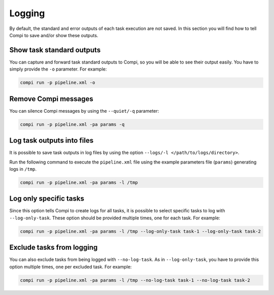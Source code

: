 .. _logging:

Logging
*******

By default, the standard and error outputs of each task execution are not saved. In this section you will find how to
tell Compi to save and/or show these outputs.

Show task standard outputs 
==========================

You can capture and forward task standard outputs to Compi, so you will be able to see their output easily. You have to
simply provide the ``-o`` parameter. For example: 

.. code-block:: bash

 compi run -p pipeline.xml -o

Remove Compi messages
=====================
You can silence Compi messages by using the ``--quiet/-q`` parameter:

.. code-block:: bash

 compi run -p pipeline.xml -pa params -q

Log task outputs into files
===========================

It is possible to save task outputs in log files by using the option ``--logs/-l </path/to/logs/directory>``.

Run the following command to execute the ``pipeline.xml`` file using the example parameters file (``params``) generating logs in ``/tmp``.

.. code-block:: bash

 compi run -p pipeline.xml -pa params -l /tmp

Log only specific tasks
=======================

Since this option tells Compi to create logs for all tasks, it is possible to select specific tasks to log with ``--log-only-task``.
These option should be provided multiple times, one for each task. For example:

.. code-block:: bash

 compi run -p pipeline.xml -pa params -l /tmp --log-only-task task-1 --log-only-task task-2

Exclude tasks from logging
==========================

You can also exclude tasks from being logged with ``--no-log-task``. As in ``--log-only-task``, you have to provide this option
multiple times, one per excluded task. For example:

.. code-block:: bash

 compi run -p pipeline.xml -pa params -l /tmp --no-log-task task-1 --no-log-task task-2





